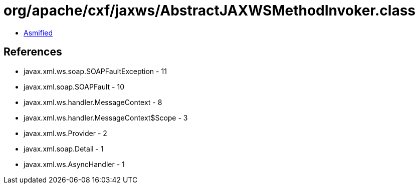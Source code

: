 = org/apache/cxf/jaxws/AbstractJAXWSMethodInvoker.class

 - link:AbstractJAXWSMethodInvoker-asmified.java[Asmified]

== References

 - javax.xml.ws.soap.SOAPFaultException - 11
 - javax.xml.soap.SOAPFault - 10
 - javax.xml.ws.handler.MessageContext - 8
 - javax.xml.ws.handler.MessageContext$Scope - 3
 - javax.xml.ws.Provider - 2
 - javax.xml.soap.Detail - 1
 - javax.xml.ws.AsyncHandler - 1
